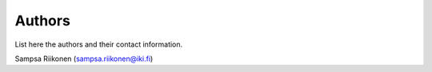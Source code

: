 Authors
-------

List here the authors and their contact information.

Sampsa Riikonen (sampsa.riikonen@iki.fi)

